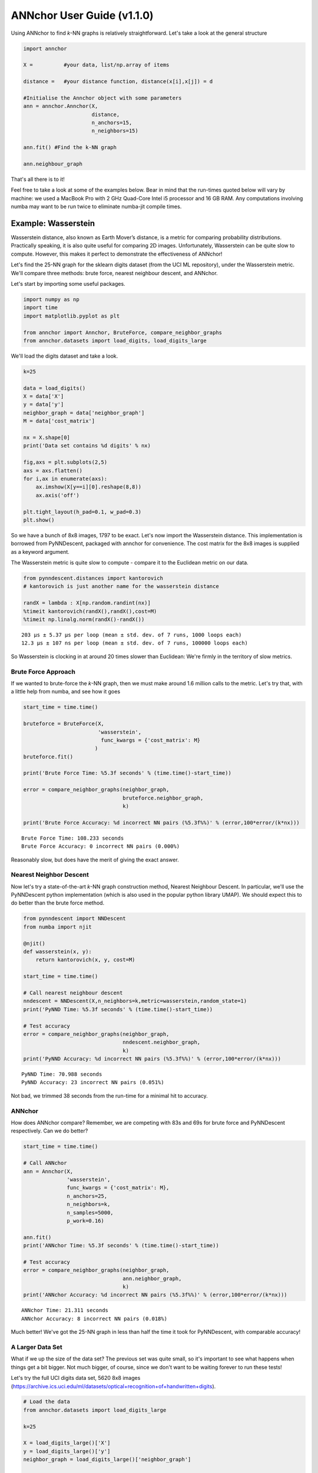 ANNchor User Guide (v1.1.0)
===========================

Using ANNchor to find *k*\-NN graphs is relatively straightforward.
Let's take a look at the general structure

.. code:: python3

    import annchor

    X =          #your data, list/np.array of items

    distance =   #your distance function, distance(x[i],x[j]) = d

    #Initialise the Annchor object with some parameters
    ann = annchor.Annchor(X,
                          distance,
                          n_anchors=15,
                          n_neighbors=15)

    ann.fit() #Find the k-NN graph

    ann.neighbour_graph

That's all there is to it!

Feel free to take a look at some of the examples below. Bear in mind that
the run-times quoted below will vary by machine: we used a MacBook Pro with
2 GHz Quad-Core Intel i5 processor and 16 GB RAM. Any computations involving
numba may want to be run twice to eliminate numba-jit compile times.

Example: Wasserstein
--------------------

Wasserstein distance, also known as Earth Mover’s distance, is a metric for
comparing probability distributions.
Practically speaking, it is also quite useful for comparing 2D images.
Unfortunately, Wasserstein can be quite slow to compute. However, this makes
it perfect to demonstrate the effectiveness of ANNchor!

Let's find the 25-NN graph for the sklearn digits dataset (from the UCI ML
repository), under the Wasserstein metric. We'll compare three methods:
brute force, nearest neighbour descent, and ANNchor.

Let's start by importing some useful packages.

.. code:: python3

    import numpy as np
    import time
    import matplotlib.pyplot as plt

    from annchor import Annchor, BruteForce, compare_neighbor_graphs
    from annchor.datasets import load_digits, load_digits_large

We'll load the digits dataset and take a look.

.. code:: python3

    k=25

    data = load_digits()
    X = data['X']
    y = data['y']
    neighbor_graph = data['neighbor_graph']
    M = data['cost_matrix']

    nx = X.shape[0]
    print('Data set contains %d digits' % nx)

    fig,axs = plt.subplots(2,5)
    axs = axs.flatten()
    for i,ax in enumerate(axs):
        ax.imshow(X[y==i][0].reshape(8,8))
        ax.axis('off')

    plt.tight_layout(h_pad=0.1, w_pad=0.3)
    plt.show()

.. image:: images/digits.png
   :width: 300px
   :align: center
   :alt: sklearn digits (UCI ML repository)

So we have a bunch of 8x8 images, 1797 to be exact.
Let's now import the Wasserstein distance. This implementation is borrowed
from PyNNDescent, packaged with annchor for convenience. The cost matrix
for the 8x8 images is supplied as a keyword argument.

The Wasserstein metric is quite slow to compute - compare it to the
Euclidean metric on our data.

.. code:: python3

    from pynndescent.distances import kantorovich
    # kantorovich is just another name for the wasserstein distance

    randX = lambda : X[np.random.randint(nx)]
    %timeit kantorovich(randX(),randX(),cost=M)
    %timeit np.linalg.norm(randX()-randX())

.. parsed-literal::

    203 µs ± 5.37 µs per loop (mean ± std. dev. of 7 runs, 1000 loops each)
    12.3 µs ± 107 ns per loop (mean ± std. dev. of 7 runs, 100000 loops each)

So Wasserstein is clocking in at around 20 times slower than Euclidean: We're
firmly in the territory of slow metrics.

Brute Force Approach
^^^^^^^^^^^^^^^^^^^^

If we wanted to brute-force the *k*\-NN graph, then we must make around 1.6 million
calls to the metric. Let's try that, with a little  help from numba, and see how it goes

.. code:: python3

    start_time = time.time()

    bruteforce = BruteForce(X,
                            'wasserstein',
                             func_kwargs = {'cost_matrix': M}
                           )
    bruteforce.fit()

    print('Brute Force Time: %5.3f seconds' % (time.time()-start_time))

    error = compare_neighbor_graphs(neighbor_graph,
                                    bruteforce.neighbor_graph,
                                    k)

    print('Brute Force Accuracy: %d incorrect NN pairs (%5.3f%%)' % (error,100*error/(k*nx)))

.. parsed-literal::

    Brute Force Time: 108.233 seconds
    Brute Force Accuracy: 0 incorrect NN pairs (0.000%)

Reasonably slow, but does have the merit of  giving the exact answer.

Nearest Neighbor Descent
^^^^^^^^^^^^^^^^^^^^^^^^

Now let's try a state\-of\-the\-art *k*-NN graph construction method, Nearest
Neighbour Descent.
In particular, we'll use the PyNNDescent python implementation (which is also
used in the popular python library UMAP). We should expect this to do better
than the brute force method.

.. code:: python3

    from pynndescent import NNDescent
    from numba import njit

    @njit()
    def wasserstein(x, y):
        return kantorovich(x, y, cost=M)

    start_time = time.time()

    # Call nearest neighbour descent
    nndescent = NNDescent(X,n_neighbors=k,metric=wasserstein,random_state=1)
    print('PyNND Time: %5.3f seconds' % (time.time()-start_time))

    # Test accuracy
    error = compare_neighbor_graphs(neighbor_graph,
                                    nndescent.neighbor_graph,
                                    k)
    print('PyNND Accuracy: %d incorrect NN pairs (%5.3f%%)' % (error,100*error/(k*nx)))

.. parsed-literal::

    PyNND Time: 70.988 seconds
    PyNND Accuracy: 23 incorrect NN pairs (0.051%)

Not bad, we trimmed 38 seconds from the run-time for a minimal hit to accuracy.

ANNchor
^^^^^^^

How does ANNchor compare? Remember, we are competing with 83s and 69s for brute
force and PyNNDescent respectively. Can we do better?

.. code:: python3

    start_time = time.time()

    # Call ANNchor
    ann = Annchor(X,
                  'wasserstein',
                  func_kwargs = {'cost_matrix': M},
                  n_anchors=25,
                  n_neighbors=k,
                  n_samples=5000,
                  p_work=0.16)

    ann.fit()
    print('ANNchor Time: %5.3f seconds' % (time.time()-start_time))

    # Test accuracy
    error = compare_neighbor_graphs(neighbor_graph,
                                    ann.neighbor_graph,
                                    k)
    print('ANNchor Accuracy: %d incorrect NN pairs (%5.3f%%)' % (error,100*error/(k*nx)))

.. parsed-literal::

  ANNchor Time: 21.311 seconds
  ANNchor Accuracy: 8 incorrect NN pairs (0.018%)

Much better! We've got the 25-NN graph in less than half the time it took for
PyNNDescent, with comparable accuracy!

A Larger Data Set
^^^^^^^^^^^^^^^^^

What if we up the size of the data set? The previous set was quite small, so it's
important to see what happens when things get a bit bigger. Not much bigger, of course,
since we don't want to be waiting forever to run these tests!

Let's try the full UCI digits data set, 5620 8x8 images (https://archive.ics.uci.edu/ml/datasets/optical+recognition+of+handwritten+digits).

.. code:: python3

    # Load the data
    from annchor.datasets import load_digits_large

    k=25

    X = load_digits_large()['X']
    y = load_digits_large()['y']
    neighbor_graph = load_digits_large()['neighbor_graph']

    nx = X.shape[0]


    start_time = time.time()

    # Call nearest neighbour descent
    nndescent = NNDescent(X,n_neighbors=k,metric=wasserstein,random_state=1)
    print('PyNND Time: %5.3f seconds' % (time.time()-start_time))

    # Test accuracy
    error = compare_neighbor_graphs(neighbor_graph,
                                    nndescent.neighbor_graph,
                                    k)
    print('PyNND Accuracy: %d incorrect NN pairs (%5.3f%%)' % (error,100*error/(k*nx)))


    start_time = time.time()

    # Call ANNchor
    ann = Annchor(X,
                  wasserstein,
                  n_anchors=30,
                  n_neighbors=k,
                  n_samples=5000,
                  p_work=0.1)

    ann.fit()
    print('ANNchor Time: %5.3f seconds' % (time.time()-start_time))


    # Test accuracy
    error = compare_neighbor_graphs(neighbor_graph,
                                    ann.neighbor_graph,
                                    k)
    print('ANNchor Accuracy: %d incorrect NN pairs (%5.3f%%)' % (error,100*error/(k*nx)))

.. parsed-literal::

    PyNND Time: 225.864 seconds
    PyNND Accuracy: 86 incorrect NN pairs (0.061%)
    ANNchor Time: 105.233 seconds
    ANNchor Accuracy: 77 incorrect NN pairs (0.055%)

Again, we see that ANNchor can be much quicker than state\-of\-the\-art!

Example: Levenshtein
--------------------

Levenshtein distance (or Edit distance) is a metric on strings. It is the number
of insertions, substitutions and deletions required to change one word into an-
other; for example, ‘cat’ is changed to ‘hat’ by substitution of the ‘c’ for an ‘h’,
and thus they are Levenshtein distance one from each other. Levenshtein distance
has found practical uses in a variety of fields, including natural language
processing (e.g spell-check) and bioinformatics (e.g. DNA sequence similarity).
While the Levenshtein distance is an intuitive metric on strings, it does come
at a computational cost, especially on long strings where it can be difficult to
find the minimal number of edits. This makes it another great candidate for ANNchor.

To test how well ANNchor and other k-NN algorithms perform with respect
to Levenshtein distance, we constructed a string data set for benchmarking purposes.
The data set consists of 1600 strings of length 400-600, with 26 possible characters
(i.e. the English alphabet). The 1600 strings can be separated into 8 clusters of
two distinct varieties: filaments and clouds. The clouds are generated by taking a
base string (the cloud ‘centre’) and performing a number of random edits to form a
new string; thus every point in a cloud is ‘close’ to the base string. The filaments
are generated in a similar way: take a base string to start the filament; create a
new string by making a small number of random edits to the base string, and add the
new string to the filament; continue to extend the filament by adding new strings a
small number of edits from the last added string. In this way, the filament is made
by traversing what is essentially a 1D path through the space of strings. The clouds
and filaments can be clearly seen in a UMAP projection of the string data set, shown
in below.

.. image:: images/strings.png
   :width: 300px
   :align: center
   :alt: The string data set.

A typical Levenshtein distance in this data set took about 33 times as
long as calculating Euclidean distance on vectors of comparable length.
It's also worth noting that there aren't any numba compiled Levenshtein
routines (as of writing), which means that we can't use PyNNDescent, or
stick this problem directly into UMAP.

First we'll import some modules and look at the data.

.. code:: python3

    import os
    import numpy as np
    import time
    from annchor.datasets import load_strings

    strings_data = load_strings()
    X = strings_data['X']
    y = strings_data['y']
    neighbor_graph = strings_data['neighbor_graph']

    nx = X.shape[0]

    for x in X[::100]:
        print(x[:50]+'...')

.. parsed-literal::

    cuiojvfnseoksugfcbwzrcoxtjxrvojrguqttjpeauenefmkmv...
    uiofnsosungdgrxiiprvojrgujfdttjioqunknefamhlkyihvx...
    cxumzfltweskptzwnlgojkdxidrebonxcmxvbgxayoachwfcsy...
    cmjpuuozflodwqvkascdyeosakdupdoeovnbgxpajotahpwaqc...
    vzdiefjmblnumdjeetvbvhwgyasygrzhuckvpclnmtviobpzvy...
    nziejmbmknuxdhjbgeyvwgasygrhcpdxcgnmtviubjvyzjemll...
    yhdpczcjxirmebhfdueskkjjtbclvncxjrstxhqvtoyamaiyyb...
    yfhwczcxakdtenvbfctugnkkkjbcvxcxjwfrgcstahaxyiooeb...
    yoftbrcmmpngdfzrbyltahrfbtyowpdjrnqlnxncutdovbgabo...
    tyoqbywjhdwzoufzrqyltahrefbdzyunpdypdynrmchutdvsbl...
    dopgwqjiehqqhmprvhqmnlbpuwszjkjjbshqofaqeoejtcegjt...
    rahobdixljmjfysmegdwyzyezulajkzloaxqnipgxhhbyoztzn...
    dfgxsltkbpxvgqptghjnkaoofbwqqdnqlbbzjsqubtfwovkbsk...
    pjwamicvegedmfetridbijgafupsgieffcwnmgmptjwnmwegvn...
    ovitcihpokhyldkuvgahnqnmixsakzbmsipqympnxtucivgqyi...
    xvepnposhktvmutozuhkbqarqsbxjrhxuumofmtyaaeesbeuhf...

Let's look at some different ways of computing the 15-NN graph.

Brute Force
^^^^^^^^^^^

The brute force method is the same as above - compute the all-pairs distance matrix.
Since we don't have the help of numba this time round, we will use joblib to do
some parallelisation.

.. code:: python3

    from annchor import BruteForce
    from annchor import compare_neighbor_graphs

    k = 15

    start_time = time.time()

    bruteforce = BruteForce(X,'levenshtein')
    bruteforce.get_neighbor_graph()

    print('Brute Force Time: %5.3f seconds' % (time.time()-start_time))

    error = compare_neighbor_graphs(neighbor_graph,
                                    bruteforce.neighbor_graph,
                                    k)

    print('Brute Force Accuracy: %d incorrect NN pairs (%5.3f%%)' % (error,100*error/(k*nx)))

.. parsed-literal::

    Brute Force Time: 173.302 seconds
    Brute Force Accuracy: 0 incorrect NN pairs (0.000%)

Quite slow, especially when we consider that there are only 1600 strings in the data set!


HNSW (nmslib)
^^^^^^^^^^^^^

The nmslib implementation of HNSW is another state\-of\-the\-art *k*-NN library,
one of the few out there that can deal with Levenshtein distances. You might give
this a go if you don't want to do brute force, but how does it get on?

.. code:: python3

    import nmslib

    start_time = time.time()

    CPU_COUNT = os.cpu_count()
    # specify some parameters
    index_time_params = {'M': 20,
                         'indexThreadQty': CPU_COUNT,
                         'efConstruction': 100,
                         'post' : 2}

    # create the index
    index = nmslib.init(method='hnsw',
                        space='leven',
                        dtype=nmslib.DistType.INT,
                        data_type=nmslib.DataType.OBJECT_AS_STRING)

    index.addDataPointBatch(data=list(X))
    index.createIndex(index_time_params,print_progress=True)

    # query the index
    res = index.knnQueryBatch(list(X), k=k, num_threads=CPU_COUNT)
    hnsw_neighbor_graph = [np.array([x[0]for x in res]),np.array([x[1]for x in res])]
    print('HNSW Time: %5.3f seconds' % (time.time()-start_time))


    error = compare_neighbor_graphs(neighbor_graph,
                                    hnsw_neighbor_graph,
                                    k)

    print('HNSW Accuracy: %d incorrect NN pairs (%5.3f%%)' % (error,100*error/(k*nx)))

.. parsed-literal::

    HNSW Time: 288.078 seconds
    HNSW Accuracy: 9 incorrect NN pairs (0.037%)

Slower than brute force! What's going on here? Well, it turns out that nmslib's HNSW
Levenshtein implementation only really shines when the data set is large and the
strings are short.
It also boasts quick query times once the index has been created; but for *k*\-NN graph
construction the index creation time is very important.

ANNchor
^^^^^^^

Now it's ANNchor's turn! How does it do?

.. code:: python3

    start_time = time.time()
    ann = Annchor(X,
                  'levenshtein',
                  n_anchors=23,
                  n_neighbors=k,
                  random_seed=5,
                  n_samples=5000,
                  p_work=0.12,
                  niters=4)

    ann.fit()
    print('ANNchor Time: %5.3f seconds' % (time.time()-start_time))


    # Test accuracy
    error = compare_neighbor_graphs(neighbor_graph,
                                    ann.neighbor_graph,
                                    k)
    print('ANNchor Accuracy: %d incorrect NN pairs (%5.3f%%)' % (error,100*error/(k*nx)))

.. parsed-literal::

    ANNchor Time: 28.269 seconds
    ANNchor Accuracy: 0 incorrect NN pairs (0.000%)

Super speedy, and accurate too!

Example: Shortest Path Distance
-------------------------------

In this example, we want to showcase one of the worst possible scenarios: a
custom distance function which is slow, and not easy to compile with numba.
Why is this the worst case? Well, because it is a custom distance we can't use
any nice libraries like nmslib since they only work with common distance
functions (e.g. Euclidean, cosine).
Also, since we can't easily numba-jit this function, we can't use PyNNDescent
either, so it's starting to look grim for computing the *k*-NN graph quickly.
Fortunately, ANNchor comes to the rescue!

The distance we look at here is a shortest path distance in a weighted graph.
Our data set consists of the vertices of this graph, and the metric is the
shortest path: i.e. d(x,y) = shortest path from x to y. We compute this distance
using networkx's ``dijkstra_path_length`` function. (Note there are probably better
ways to compute *k*-NN graphs under this metric, but we're looking at the general
slow-custom-metric problem, and shouldn't get bogged down in specifics about this
metric!).

Let's load up and look at the data.

.. code:: python3

    import numpy as np
    import time
    import networkx as nkx
    import matplotlib.pyplot as plt
    from annchor.datasets import load_graph_sp

    k=15


    graph_sp_data = load_graph_sp()
    X = graph_sp_data['X']
    y = graph_sp_data['y']
    neighbor_graph = graph_sp_data['neighbor_graph']
    G = graph_sp_data['G']
    nx = X.shape[0]

    edges,weights = zip(*nkx.get_edge_attributes(G,'w').items())

    pos = nkx.spring_layout(G)

    fig,ax = plt.subplots(figsize=(12,12))
    nkx.draw(G,
             pos,
             node_color='k',
             node_size=5,
             edgelist=edges,
             edge_color=weights,
             width=1.0,
             edge_cmap=plt.cm.viridis,
             ax=ax)
    plt.show()

.. image:: images/graph_sp.png
   :width: 500px
   :align: center
   :alt: Shortest Path Graph data set

Our graph is a partition graph (10 partitions) with 800 edges, where edges inside
the partitions have lower weight than edges between partitions.
The colour highlighting shows the edge-weights: darker is smaller.
You can just about make out the 10 partitions as darker clouds amongst the lighter
edges.

Now let's look at our distance.

.. code:: python3

    def sp_dist(i,j):
        return nkx.dijkstra_path_length(G,i,j,weight='w')

    randX = lambda : X[np.random.randint(nx)]
    %timeit sp_dist(randX(),randX())

.. parsed-literal::

    2.63 ms ± 254 µs per loop (mean ± std. dev. of 7 runs, 100 loops each)

That's quite slow - around 250 times as slow as the Euclidean distance we calculated earlier!
Now let's compare our options: brute-force and ANNchor.

Brute Force
^^^^^^^^^^^

Given that we can't use PyNNDescent or nmslib, we may well use brute-force simply because there's not another option available to us.

.. code:: python3

    from annchor import BruteForce
    from annchor import compare_neighbor_graphs

    start_time = time.time()

    bruteforce = BruteForce(X,sp_dist)
    bruteforce.get_neighbor_graph()

    print('Brute Force Time: %5.3f seconds' % (time.time()-start_time))

    error = compare_neighbor_graphs(neighbor_graph,
                                    bruteforce.neighbor_graph,
                                    k)

    print('Brute Force Accuracy: %d incorrect NN pairs (%5.3f%%)' % (error,100*error/(k*nx)))

.. parsed-literal::

    Brute Force Time: 304.143 seconds
    Brute Force Accuracy: 0 incorrect NN pairs (0.000%)

That's about 5 minutes. Remember, we only have 800 points in our data set! Imagine how badly this approach will scale.

ANNchor
^^^^^^^
ANNchor should take this problem in its stride. Let's see how it compares.

.. code:: python3

    from annchor import Annchor

    k=15

    start_time = time.time()

    # Call ANNchor
    ann = Annchor(X,
                  sp_dist,
                  n_anchors=20,
                  n_neighbors=k,
                  random_seed=5,
                  n_samples=5000,
                  p_work=0.15)

    ann.fit()
    print('ANNchor Time: %5.3f seconds' % (time.time()-start_time))


    # Test accuracy
    error = compare_neighbor_graphs(neighbor_graph,
                                    ann.neighbor_graph,
                                    k)
    print('ANNchor Accuracy: %d incorrect NN pairs (%5.3f%%)' % (error,100*error/(k*nx)))

.. parsed-literal::

    ANNchor Time: 38.200 seconds
    ANNchor Accuracy: 2 incorrect NN pairs (0.017%)

That's an order of magnitude faster than brute-force.
